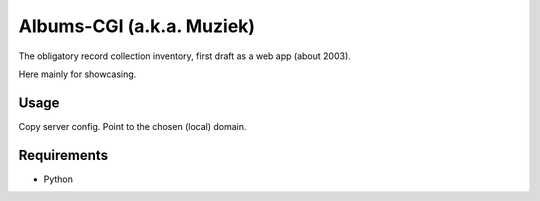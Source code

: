 Albums-CGI (a.k.a. Muziek)
==========================

The obligatory record collection inventory, first draft as a web app (about 2003).

Here mainly for showcasing.

Usage
-----

Copy server config. Point to the chosen (local) domain.

Requirements
------------

- Python
